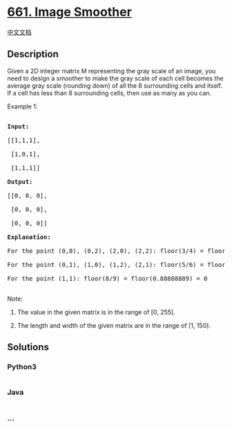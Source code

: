 * [[https://leetcode.com/problems/image-smoother][661. Image Smoother]]
  :PROPERTIES:
  :CUSTOM_ID: image-smoother
  :END:
[[./solution/0600-0699/0661.Image Smoother/README.org][中文文档]]

** Description
   :PROPERTIES:
   :CUSTOM_ID: description
   :END:

#+begin_html
  <p>
#+end_html

Given a 2D integer matrix M representing the gray scale of an image, you
need to design a smoother to make the gray scale of each cell becomes
the average gray scale (rounding down) of all the 8 surrounding cells
and itself. If a cell has less than 8 surrounding cells, then use as
many as you can.

#+begin_html
  </p>
#+end_html

#+begin_html
  <p>
#+end_html

Example 1:

#+begin_html
  <pre>

  <b>Input:</b>

  [[1,1,1],

   [1,0,1],

   [1,1,1]]

  <b>Output:</b>

  [[0, 0, 0],

   [0, 0, 0],

   [0, 0, 0]]

  <b>Explanation:</b>

  For the point (0,0), (0,2), (2,0), (2,2): floor(3/4) = floor(0.75) = 0

  For the point (0,1), (1,0), (1,2), (2,1): floor(5/6) = floor(0.83333333) = 0

  For the point (1,1): floor(8/9) = floor(0.88888889) = 0

  </pre>
#+end_html

#+begin_html
  </p>
#+end_html

#+begin_html
  <p>
#+end_html

Note:

#+begin_html
  <ol>
#+end_html

#+begin_html
  <li>
#+end_html

The value in the given matrix is in the range of [0, 255].

#+begin_html
  </li>
#+end_html

#+begin_html
  <li>
#+end_html

The length and width of the given matrix are in the range of [1, 150].

#+begin_html
  </li>
#+end_html

#+begin_html
  </ol>
#+end_html

#+begin_html
  </p>
#+end_html

** Solutions
   :PROPERTIES:
   :CUSTOM_ID: solutions
   :END:

#+begin_html
  <!-- tabs:start -->
#+end_html

*** *Python3*
    :PROPERTIES:
    :CUSTOM_ID: python3
    :END:
#+begin_src python
#+end_src

*** *Java*
    :PROPERTIES:
    :CUSTOM_ID: java
    :END:
#+begin_src java
#+end_src

*** *...*
    :PROPERTIES:
    :CUSTOM_ID: section
    :END:
#+begin_example
#+end_example

#+begin_html
  <!-- tabs:end -->
#+end_html

